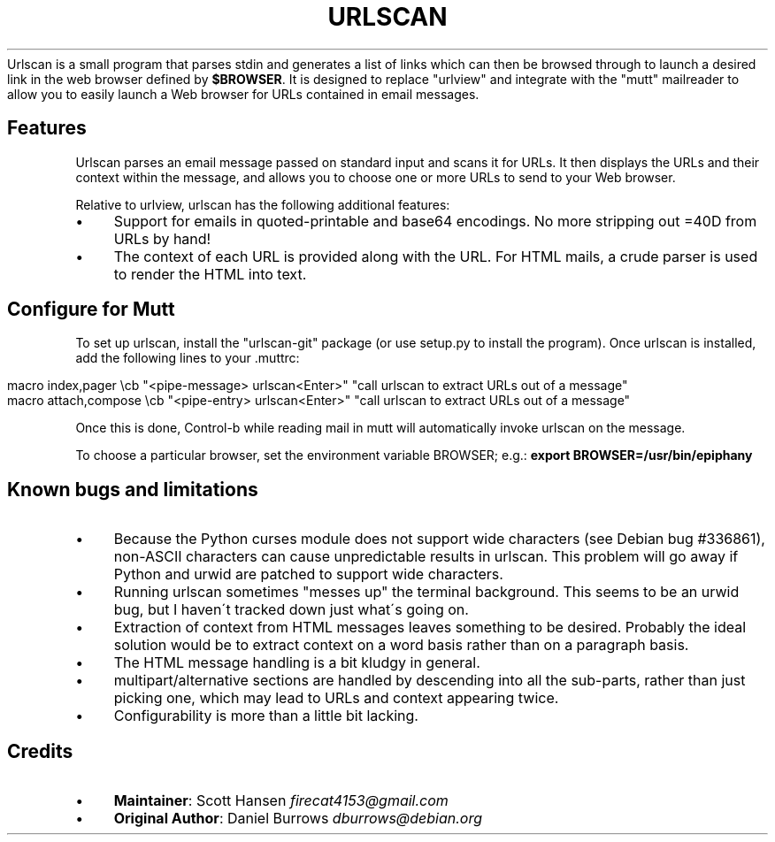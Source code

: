 .\" generated with Ronn/v0.7.3
.\" http://github.com/rtomayko/ronn/tree/0.7.3
.
.TH "URLSCAN" "" "June 2014" "" "urlscan"
Urlscan is a small program that parses stdin and generates a list of links which can then be browsed through to launch a desired link in the web browser defined by \fB$BROWSER\fR\. It is designed to replace "urlview" and integrate with the "mutt" mailreader to allow you to easily launch a Web browser for URLs contained in email messages\.
.
.SH "Features"
Urlscan parses an email message passed on standard input and scans it for URLs\. It then displays the URLs and their context within the message, and allows you to choose one or more URLs to send to your Web browser\.
.
.P
Relative to urlview, urlscan has the following additional features:
.
.IP "\(bu" 4
Support for emails in quoted\-printable and base64 encodings\. No more stripping out =40D from URLs by hand!
.
.IP "\(bu" 4
The context of each URL is provided along with the URL\. For HTML mails, a crude parser is used to render the HTML into text\.
.
.IP "" 0
.
.SH "Configure for Mutt"
To set up urlscan, install the "urlscan\-git" package (or use setup\.py to install the program)\. Once urlscan is installed, add the following lines to your \.muttrc:
.
.IP "" 4
.
.nf

macro index,pager \ecb "<pipe\-message> urlscan<Enter>" "call urlscan to extract URLs out of a message"
macro attach,compose \ecb "<pipe\-entry> urlscan<Enter>" "call urlscan to extract URLs out of a message"
.
.fi
.
.IP "" 0
.
.P
Once this is done, Control\-b while reading mail in mutt will automatically invoke urlscan on the message\.
.
.P
To choose a particular browser, set the environment variable BROWSER; e\.g\.: \fBexport BROWSER=/usr/bin/epiphany\fR
.
.SH "Known bugs and limitations"
.
.IP "\(bu" 4
Because the Python curses module does not support wide characters (see Debian bug #336861), non\-ASCII characters can cause unpredictable results in urlscan\. This problem will go away if Python and urwid are patched to support wide characters\.
.
.IP "\(bu" 4
Running urlscan sometimes "messes up" the terminal background\. This seems to be an urwid bug, but I haven\'t tracked down just what\'s going on\.
.
.IP "\(bu" 4
Extraction of context from HTML messages leaves something to be desired\. Probably the ideal solution would be to extract context on a word basis rather than on a paragraph basis\.
.
.IP "\(bu" 4
The HTML message handling is a bit kludgy in general\.
.
.IP "\(bu" 4
multipart/alternative sections are handled by descending into all the sub\-parts, rather than just picking one, which may lead to URLs and context appearing twice\.
.
.IP "\(bu" 4
Configurability is more than a little bit lacking\.
.
.IP "" 0
.
.SH "Credits"
.
.IP "\(bu" 4
\fBMaintainer\fR: Scott Hansen \fIfirecat4153@gmail\.com\fR
.
.IP "\(bu" 4
\fBOriginal Author\fR: Daniel Burrows \fIdburrows@debian\.org\fR
.
.IP "" 0


